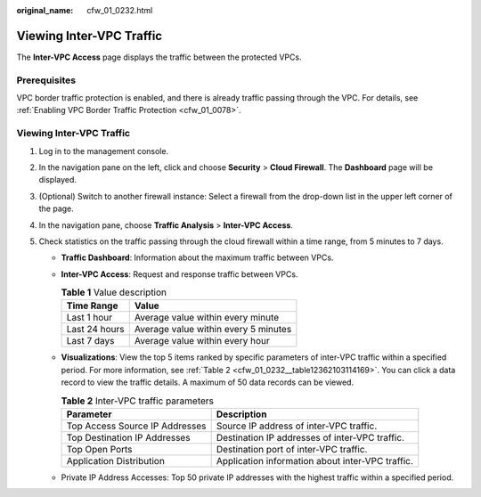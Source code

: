 :original_name: cfw_01_0232.html

.. _cfw_01_0232:

Viewing Inter-VPC Traffic
=========================

The **Inter-VPC Access** page displays the traffic between the protected VPCs.

Prerequisites
-------------

VPC border traffic protection is enabled, and there is already traffic passing through the VPC. For details, see :ref:`Enabling VPC Border Traffic Protection <cfw_01_0078>`.


Viewing Inter-VPC Traffic
-------------------------

#. Log in to the management console.
#. In the navigation pane on the left, click |image1| and choose **Security** > **Cloud Firewall**. The **Dashboard** page will be displayed.
#. (Optional) Switch to another firewall instance: Select a firewall from the drop-down list in the upper left corner of the page.
#. In the navigation pane, choose **Traffic Analysis** > **Inter-VPC Access**.
#. Check statistics on the traffic passing through the cloud firewall within a time range, from 5 minutes to 7 days.

   -  **Traffic Dashboard**: Information about the maximum traffic between VPCs.

   -  **Inter-VPC Access**: Request and response traffic between VPCs.

      .. table:: **Table 1** Value description

         ============= ====================================
         Time Range    Value
         ============= ====================================
         Last 1 hour   Average value within every minute
         Last 24 hours Average value within every 5 minutes
         Last 7 days   Average value within every hour
         ============= ====================================

   -  **Visualizations**: View the top 5 items ranked by specific parameters of inter-VPC traffic within a specified period. For more information, see :ref:`Table 2 <cfw_01_0232__table12362103114169>`. You can click a data record to view the traffic details. A maximum of 50 data records can be viewed.

      .. _cfw_01_0232__table12362103114169:

      .. table:: **Table 2** Inter-VPC traffic parameters

         +--------------------------------+--------------------------------------------------+
         | Parameter                      | Description                                      |
         +================================+==================================================+
         | Top Access Source IP Addresses | Source IP address of inter-VPC traffic.          |
         +--------------------------------+--------------------------------------------------+
         | Top Destination IP Addresses   | Destination IP addresses of inter-VPC traffic.   |
         +--------------------------------+--------------------------------------------------+
         | Top Open Ports                 | Destination port of inter-VPC traffic.           |
         +--------------------------------+--------------------------------------------------+
         | Application Distribution       | Application information about inter-VPC traffic. |
         +--------------------------------+--------------------------------------------------+

   -  Private IP Address Accesses: Top 50 private IP addresses with the highest traffic within a specified period.

.. |image1| image:: /_static/images/en-us_image_0000001259322747.png
